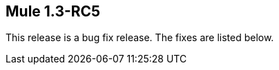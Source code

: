 == Mule 1.3-RC5
:keywords: release notes, esb

This release is a bug fix release. The fixes are listed below.
